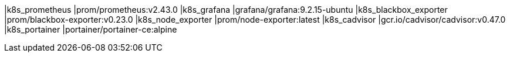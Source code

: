 |k8s_prometheus |prom/prometheus:v2.43.0
|k8s_grafana |grafana/grafana:9.2.15-ubuntu
|k8s_blackbox_exporter |prom/blackbox-exporter:v0.23.0
|k8s_node_exporter |prom/node-exporter:latest
|k8s_cadvisor |gcr.io/cadvisor/cadvisor:v0.47.0
|k8s_portainer |portainer/portainer-ce:alpine
